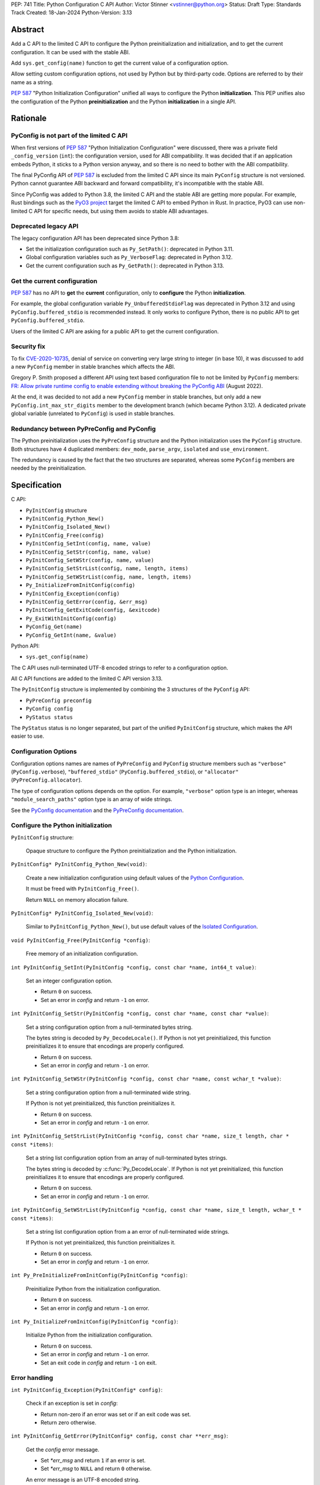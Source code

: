 PEP: 741
Title: Python Configuration C API
Author: Victor Stinner <vstinner@python.org>
Status: Draft
Type: Standards Track
Created: 18-Jan-2024
Python-Version: 3.13

Abstract
========

Add a C API to the limited C API to configure the Python
preinitialization and initialization, and to get the current
configuration. It can be used with the stable ABI.

Add ``sys.get_config(name)`` function to get the current value of a
configuration option.

Allow setting custom configuration options, not used by Python but by
third-party code. Options are referred to by their name as a string.

:pep:`587` "Python Initialization Configuration" unified all ways to
configure the Python **initialization**. This PEP unifies also the
configuration of the Python **preinitialization** and the Python
**initialization** in a single API.


Rationale
=========

PyConfig is not part of the limited C API
-----------------------------------------

When first versions of :pep:`587` "Python Initialization Configuration"
were discussed, there was a private field ``_config_version`` (``int``):
the configuration version, used for ABI compatibility. It was decided
that if an application embeds Python, it sticks to a Python version
anyway, and so there is no need to bother with the ABI compatibility.

The final PyConfig API of :pep:`587` is excluded from the limited C API
since its main ``PyConfig`` structure is not versioned. Python cannot
guarantee ABI backward and forward compatibility, it's incompatible with
the stable ABI.

Since PyConfig was added to Python 3.8, the limited C API and the stable
ABI are getting more popular. For example, Rust bindings such as the
`PyO3 project <https://pyo3.rs/>`_ target the limited C API to embed
Python in Rust. In practice, PyO3 can use non-limited C API for specific
needs, but using them avoids to stable ABI advantages.

Deprecated legacy API
---------------------

The legacy configuration API has been deprecated since Python 3.8:

* Set the initialization configuration such as ``Py_SetPath()``:
  deprecated in Python 3.11.
* Global configuration variables such as ``Py_VerboseFlag``:
  deprecated in Python 3.12.
* Get the current configuration such as ``Py_GetPath()``:
  deprecated in Python 3.13.

Get the current configuration
-----------------------------

:pep:`587` has no API to **get** the **current** configuration, only to
**configure** the Python **initialization**.

For example, the global configuration variable
``Py_UnbufferedStdioFlag`` was deprecated in Python 3.12 and using
``PyConfig.buffered_stdio`` is recommended instead. It only works to
configure Python, there is no public API to get
``PyConfig.buffered_stdio``.

Users of the limited C API are asking for a public API to get the
current configuration.

Security fix
------------

To fix `CVE-2020-10735
<https://cve.mitre.org/cgi-bin/cvename.cgi?name=CVE-2020-10735>`_,
denial of service on converting very large string to integer (in base
10), it was discussed to add a new ``PyConfig`` member in stable
branches which affects the ABI.

Gregory P. Smith proposed a different API using text based configuration
file to not be limited by ``PyConfig`` members: `FR: Allow private
runtime config to enable extending without breaking the PyConfig ABI
<https://discuss.python.org/t/fr-allow-private-runtime-config-to-enable-extending-without-breaking-the-pyconfig-abi/18004>`__
(August 2022).

At the end, it was decided to not add a new ``PyConfig`` member in
stable branches, but only add a new ``PyConfig.int_max_str_digits``
member to the development branch (which became Python 3.12). A dedicated
private global variable (unrelated to ``PyConfig``) is used in stable
branches.

Redundancy between PyPreConfig and PyConfig
-------------------------------------------

The Python preinitialization uses the ``PyPreConfig``  structure and the
Python initialization uses the ``PyConfig`` structure. Both structures
have 4 duplicated members: ``dev_mode``, ``parse_argv``, ``isolated``
and ``use_environment``.

The redundancy is caused by the fact that the two structures are
separated, whereas some ``PyConfig`` members are needed by the
preinitialization.


Specification
=============

C API:

* ``PyInitConfig`` structure
* ``PyInitConfig_Python_New()``
* ``PyInitConfig_Isolated_New()``
* ``PyInitConfig_Free(config)``
* ``PyInitConfig_SetInt(config, name, value)``
* ``PyInitConfig_SetStr(config, name, value)``
* ``PyInitConfig_SetWStr(config, name, value)``
* ``PyInitConfig_SetStrList(config, name, length, items)``
* ``PyInitConfig_SetWStrList(config, name, length, items)``
* ``Py_InitializeFromInitConfig(config)``
* ``PyInitConfig_Exception(config)``
* ``PyInitConfig_GetError(config, &err_msg)``
* ``PyInitConfig_GetExitCode(config, &exitcode)``
* ``Py_ExitWithInitConfig(config)``
* ``PyConfig_Get(name)``
* ``PyConfig_GetInt(name, &value)``

Python API:

* ``sys.get_config(name)``

The C API uses null-terminated UTF-8 encoded strings to refer to a
configuration option.

All C API functions are added to the limited C API version 3.13.

The ``PyInitConfig`` structure is implemented by combining the 3
structures of the ``PyConfig`` API:

* ``PyPreConfig preconfig``
* ``PyConfig config``
* ``PyStatus status``

The ``PyStatus`` status is no longer separated, but part of the unified
``PyInitConfig`` structure, which makes the API easier to use.


Configuration Options
---------------------

Configuration options names are names of ``PyPreConfig`` and
``PyConfig`` structure members such as ``"verbose"``
(``PyConfig.verbose``), ``"buffered_stdio"``
(``PyConfig.buffered_stdio``), or ``"allocator"``
(``PyPreConfig.allocator``).

The type of configuration options depends on the option. For example,
``"verbose"`` option type is an integer, whereas
``"module_search_paths"`` option type is an array of wide strings.

See the `PyConfig documentation
<https://docs.python.org/dev/c-api/init_config.html#pyconfig>`_
and the `PyPreConfig documentation
<https://docs.python.org/dev/c-api/init_config.html#pypreconfig>`_.


Configure the Python initialization
-----------------------------------

``PyInitConfig`` structure:

    Opaque structure to configure the Python preinitialization and the
    Python initialization.

``PyInitConfig* PyInitConfig_Python_New(void)``:

    Create a new initialization configuration using default values
    of the `Python Configuration
    <https://docs.python.org/dev/c-api/init_config.html#python-configuration>`_.

    It must be freed with ``PyInitConfig_Free()``.

    Return ``NULL`` on memory allocation failure.

``PyInitConfig* PyInitConfig_Isolated_New(void)``:

    Similar to ``PyInitConfig_Python_New()``, but use default values
    of the `Isolated Configuration
    <https://docs.python.org/dev/c-api/init_config.html#isolated-configuration>`_.

``void PyInitConfig_Free(PyInitConfig *config)``:

    Free memory of an initialization configuration.


``int PyInitConfig_SetInt(PyInitConfig *config, const char *name, int64_t value)``:

    Set an integer configuration option.

    * Return ``0`` on success.
    * Set an error in *config* and return ``-1`` on error.

``int PyInitConfig_SetStr(PyInitConfig *config, const char *name, const char *value)``:

    Set a string configuration option from a null-terminated bytes
    string.

    The bytes string is decoded by ``Py_DecodeLocale()``. If Python is
    not yet preinitialized, this function preinitializes it to ensure
    that encodings are properly configured.

    * Return ``0`` on success.
    * Set an error in *config* and return ``-1`` on error.

``int PyInitConfig_SetWStr(PyInitConfig *config, const char *name, const wchar_t *value)``:

    Set a string configuration option from a null-terminated wide
    string.

    If Python is not yet preinitialized, this function preinitializes
    it.

    * Return ``0`` on success.
    * Set an error in *config* and return ``-1`` on error.

``int PyInitConfig_SetStrList(PyInitConfig *config, const char *name, size_t length, char * const *items)``:

    Set a string list configuration option from an array of
    null-terminated bytes strings.

    The bytes string is decoded by :c:func:`Py_DecodeLocale`. If Python
    is not yet preinitialized, this function preinitializes it to ensure
    that encodings are properly configured.

    * Return ``0`` on success.
    * Set an error in *config* and return ``-1`` on error.

``int PyInitConfig_SetWStrList(PyInitConfig *config, const char *name, size_t length, wchar_t * const *items)``:

    Set a string list configuration option from a an error of
    null-terminated wide strings.

    If Python is not yet preinitialized, this function preinitializes
    it.

    * Return ``0`` on success.
    * Set an error in *config* and return ``-1`` on error.

``int Py_PreInitializeFromInitConfig(PyInitConfig *config)``:

    Preinitialize Python from the initialization configuration.

    * Return ``0`` on success.
    * Set an error in *config* and return ``-1`` on error.

``int Py_InitializeFromInitConfig(PyInitConfig *config)``:

    Initialize Python from the initialization configuration.

    * Return ``0`` on success.
    * Set an error in *config* and return ``-1`` on error.
    * Set an exit code in *config* and return ``-1`` on exit.

Error handling
--------------

``int PyInitConfig_Exception(PyInitConfig* config)``:

    Check if an exception is set in *config*:

    * Return non-zero if an error was set or if an exit code was set.
    * Return zero otherwise.

``int PyInitConfig_GetError(PyInitConfig* config, const char **err_msg)``:

   Get the *config* error message.

   * Set *\*err_msg* and return ``1`` if an error is set.
   * Set *\*err_msg* to ``NULL`` and return ``0`` otherwise.

   An error message is an UTF-8 encoded string.

   The error message remains valid until a ``PyInitConfig`` function is
   called with *config*. The caller doesn't have to free the error
   message.

``int PyInitConfig_GetExitCode(PyInitConfig* config, int *exitcode)``:

    Get the *config* exit code.

    * Set *\*exitcode* and return ``1`` if an exit code is set.
    * Return ``0`` otherwise.


``void Py_ExitWithInitConfig(PyInitConfig *config)``:

    Exit Python and free memory of a initialization configuration.

    If an error message is set, display the error message.

    If an exit code is set, use it to exit the process.

    The function does not return.

Get current configuration
-------------------------

``PyObject* PyConfig_Get(const char *name)``:

    Get the current value of a configuration option as an object.

    * Return a new reference on success.
    * Set an exception and return ``NULL`` on error.

    The object type depends on the option.

``int PyConfig_GetInt(const char *name, int *value)``:

    Similar to ``PyConfig_Get()``, but get the value as an integer.

    * Set ``*value`` and return ``0`` success.
    * Set an exception and return ``-1`` on error.

sys.get_config()
----------------

Add ``sys.get_config(name: str)`` function which calls
``PyConfig_Get()``:

* Return the configuration option value on success.
* Raise an exception on error.

Custom configuration options
----------------------------

It is possible to set custom configuration options, not used by Python
but only by third party code, by calling:
``PyInitConfig_SetInt(config, "allow_custom_options", 1)``. In this
case, setting custom configuration options is accepted, rather than
failing an with an "unknown option" error. By default, setting custom
configuration options is not allowed.

Custom configuration options are set with the ``PyInitConfig`` API, such
as ``PyInitConfig_SetInt()``, and can be get later with the
``PyConfig_Get()`` API.

To avoid conflicts with future Python configuration options, it is
recommended to use a prefix separated with a colon. For example, an
application called ``myapp`` can use the ``"myapp:verbose"`` option name
instead of ``"verbose"`` name, to avoid conflict with the Python
``verbose`` option.


Examples
========

Initialize Python
-----------------

Example setting some configuration options of different types to
nitialize Python.

.. code-block:: c

    void init_python(void)
    {
        PyInitConfig *config = PyInitConfig_Python_New();
        if (config == NULL) {
            printf("Init allocation error\n");
            return;
        }

        // Set an integer (dev_mode)
        if (PyInitConfig_SetInt(config, "dev_mode", 1) < 0) {
            goto error;
        }

        // Set a list of wide strings (argv).
        wchar_t *argv[] = {L"my_program"", L"-c", L"pass"};
        if (PyInitConfig_SetWStrList(config, "argv",
                                     Py_ARRAY_LENGTH(argv), argv) < 0) {
            goto error;
        }

        // Set a wide string (program_name)
        if (PyInitConfig_SetWStr(config, "program_name", L"my_program") < 0) {
            goto error;
        }

        // Set a list of bytes strings (xoptions).
        // Preinitialize implicitly Python to decode the bytes string.
        char* xoptions[] = {"faulthandler"};
        if (PyInitConfig_SetStrList(config, "xoptions",
                                    Py_ARRAY_LENGTH(xoptions), xoptions) < 0) {
            goto error;
        }

        // Initialize Python with the configuration
        if (Py_InitializeFromInitConfig(config) < 0) {
            Py_ExitWithInitConfig(config);
        }
        PyInitConfig_Free(config);
    }


Get the verbose option
-----------------------

Example getting the configuration option ``verbose``:

.. code-block:: c

    int get_verbose(void)
    {
        int verbose;
        if (PyConfig_GetInt("verbose", &verbose) < 0) {
            // Silently ignore the error
            PyErr_Clear();
            return -1;
        }
        return verbose;
    }

On error, the function silently ignores the error and return ``-1``.


Implementation
==============

* Issue: `No limited C API to customize Python initialization
  <https://github.com/python/cpython/issues/107954>`_
* PR: `Add PyInitConfig C API
  <https://github.com/python/cpython/pull/110176>`_
* PR: `Add PyConfig_Get() function
  <https://github.com/python/cpython/pull/112609>`_


Backwards Compatibility
=======================

Changes are fully backward compatible. Only new APIs are added.
Existing API such as the ``PyConfig`` C API are left unchanged.


Discussions
===========

* `FR: Allow private runtime config to enable extending without breaking
  the PyConfig ABI
  <https://discuss.python.org/t/fr-allow-private-runtime-config-to-enable-extending-without-breaking-the-pyconfig-abi/18004>`__
  (August 2022).


Rejected Ideas
==============

Configuration as text
---------------------

It was proposed to provide the configuration as text to make the API
compatible with the stable ABI and to allow custom options.

Example::

    # integer
    bytes_warning = 2

    # string
    filesystem_encoding = "utf8"   # comment

    # list of strings
    argv = ['python', '-c', 'code']

The API would take the configuration as a string, not as a file. Example
with an hypothetical ``PyInit_SetConfig()`` function:

.. code-block:: c

    void stable_abi_init_demo(int set_path)
    {
        PyInit_SetConfig(
            "isolated = 1\n"
            "argv = ['python', '-c', 'code']\n"
            "filesystem_encoding = 'utf-8'\n"
        );
        if (set_path) {
            PyInit_SetConfig("pythonpath = '/my/path'");
        }
    }

The example ignores error handling to make it easier to read.

The problem is that generating such configuration text requires adding
quotes to strings and to escape quotes in strings. Formatting an array
of strings becomes non-trivial.

Providing an API to format a string or an array of strings is not really
worth it, whereas Python can provide directly an API to set a
configuration option where the value is passed directly as a string or
an array of strings. It avoids giving special meaning to some
characters, such as newline characters, which would have to be escaped.


Refer to an option with an integer
----------------------------------

Using strings to refer to a configuration option requires comparing
strings which can be slower than comparing integers.

Use integers, similar to type "slots" such as ``Py_tp_doc``, to refer to
a configuration option. The ``const char *name`` parameter is replaced
with ``int option``.

Accepting custom options is more likely to cause conflicts when using
integers, since it's harder to maintain "namespaces" (ranges) for
integer options. Using strings, a simple prefix with a colon separator
can be used.

Integers also requires maintaining a list of integer constants and so
make the C API and the Python API larger.

Python 3.13 only has around 62 configuration options, and so performance
is not really a blocker issue. If later, better performance is needed, a
hash table can be used to get an option by its name.

If getting a configuration option is used it hot code, the value can be
read once and cached. By the way, most configuration options cannot be
changed at runtime.


Copyright
=========

This document is placed in the public domain or under the
CC0-1.0-Universal license, whichever is more permissive.
